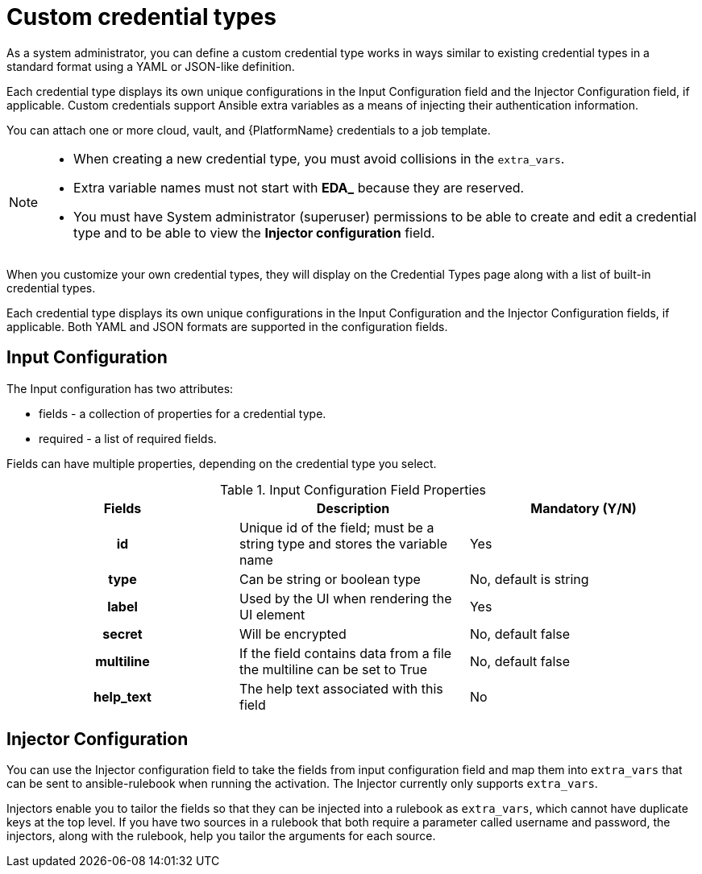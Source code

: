 [id="eda-custom-credential-types"]

= Custom credential types

As a system administrator, you can define a custom credential type works in ways similar to existing credential types in a standard format using a YAML or JSON-like definition. 

Each credential type displays its own unique configurations in the Input Configuration field and the Injector Configuration field, if applicable. Custom credentials support Ansible extra variables as a means of injecting their authentication information. 

//[J.Self] Reviewers: please confirm if this is true. I borrowed it from automation controller content, per suggestions from several SMEs and one of our principal tech writers. I just want to confirm technical accuracy here, especially the last line as we might not have "machine credentials".
You can attach one or more cloud, vault, and {PlatformName} credentials to a job template. 

[NOTE]
====
* When creating a new credential type, you must avoid collisions in the `extra_vars`.
* Extra variable names must not start with *EDA_* because they are reserved.
* You must have System administrator (superuser) permissions to be able to create and edit a credential type and to be able to view the *Injector configuration* field.
====

When you customize your own credential types, they will display on the Credential Types page along with a list of built-in credential types.

Each credential type displays its own unique configurations in the Input Configuration and the Injector Configuration fields, if applicable. Both YAML and JSON formats are supported in the configuration fields.
//Note from J. Self: REVIEWERS, please confirm the Note above along with the paragraph about attachning one SSH and multiple clouds to a job template. I copied this from automation controller content, but not entirely sure it's relevant to EDA.

[discrete]
== Input Configuration

The Input configuration has two attributes:

* fields - a collection of properties for a credential type.
* required - a list of required fields.

Fields can have multiple properties, depending on the credential type you select.

.Input Configuration Field Properties
[cols="a,a,a"]
|===
| Fields | Description | Mandatory (Y/N)

h| id | Unique id of the field; must be a string type and stores the variable name | Yes

h| type | Can be string or boolean type | No, default is string

h| label | Used by the UI when rendering the UI element | Yes

h| secret | Will be encrypted | No, default false

h| multiline | If the field contains data from a file the multiline can be set to True | No, default false

h| help_text | The help text associated with this field | No

|===

[discrete]
== Injector Configuration

You can use the Injector configuration field to take the fields from input configuration field and map them into `extra_vars` that can be sent to ansible-rulebook when running the activation. The Injector currently only supports `extra_vars`. 

Injectors enable you to tailor the fields so that they can be injected into a rulebook as `extra_vars`, which cannot have duplicate keys at the top level. If you have two sources in a rulebook that both require a parameter called username and password, the injectors, along with the rulebook, help you tailor the arguments for each source.
